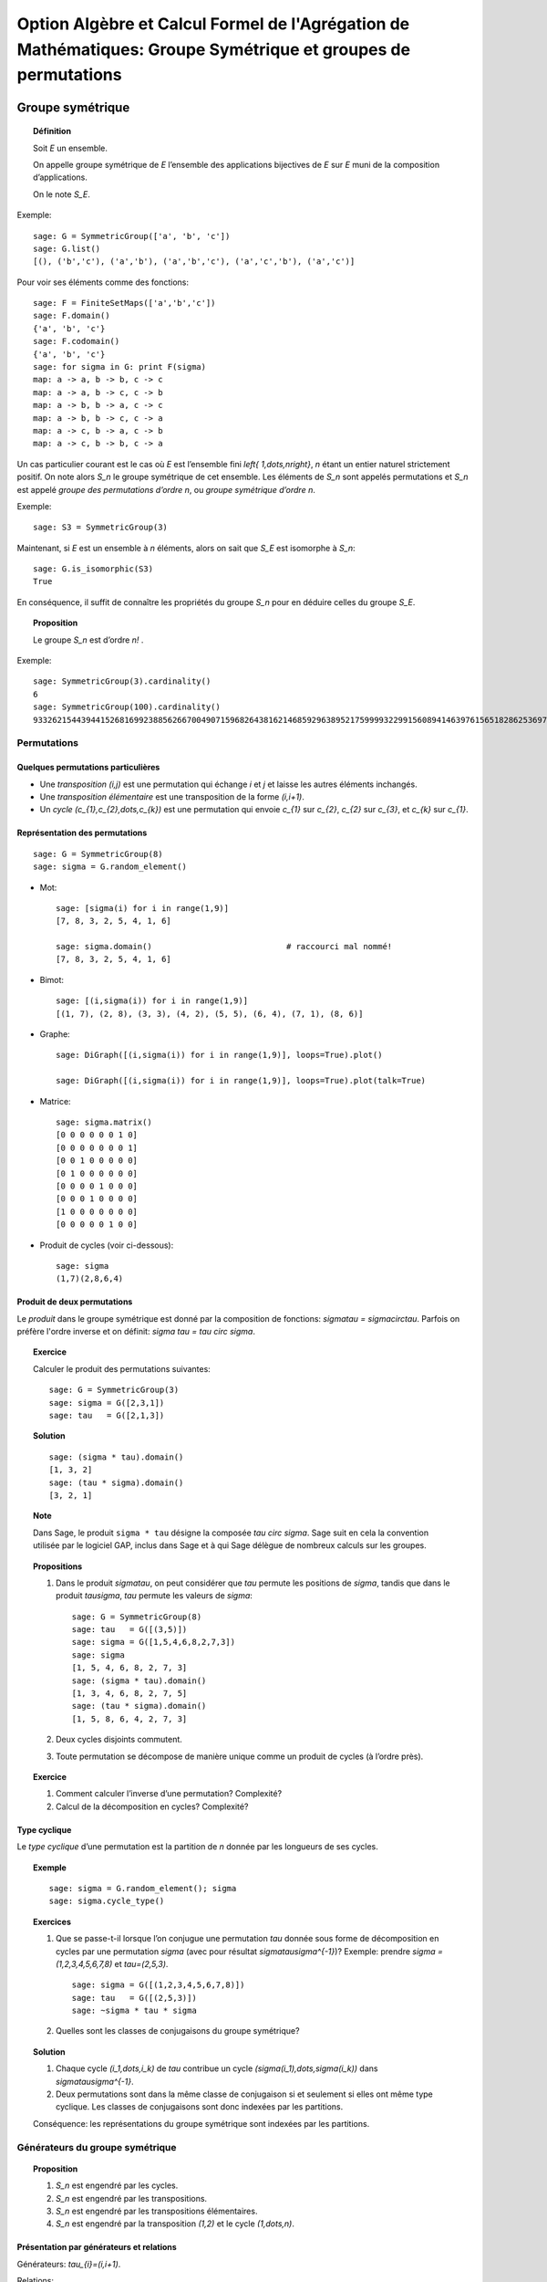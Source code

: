 .. -*- coding: utf-8 -*-
.. _agregation.groupes_de_permutations:

==============================================================================================================
Option Algèbre et Calcul Formel de l'Agrégation de Mathématiques: Groupe Symétrique et groupes de permutations
==============================================================================================================

.. MODULEAUTHOR:: `Nicolas M. Thiéry <http://Nicolas.Thiery.name/>`_ <Nicolas.Thiery at u-psud.fr>

*****************
Groupe symétrique
*****************

.. TOPIC:: Définition

    Soit `E` un ensemble.

    On appelle groupe symétrique de `E` l’ensemble des applications
    bijectives de `E` sur `E` muni de la composition
    d’applications.

    On le note `S_E`.

Exemple::

    sage: G = SymmetricGroup(['a', 'b', 'c'])
    sage: G.list()
    [(), ('b','c'), ('a','b'), ('a','b','c'), ('a','c','b'), ('a','c')]

Pour voir ses éléments comme des fonctions::

    sage: F = FiniteSetMaps(['a','b','c'])
    sage: F.domain()
    {'a', 'b', 'c'}
    sage: F.codomain()
    {'a', 'b', 'c'}
    sage: for sigma in G: print F(sigma)
    map: a -> a, b -> b, c -> c
    map: a -> a, b -> c, c -> b
    map: a -> b, b -> a, c -> c
    map: a -> b, b -> c, c -> a
    map: a -> c, b -> a, c -> b
    map: a -> c, b -> b, c -> a

Un cas particulier courant est le cas où `E` est l’ensemble fini
`\left\{ 1,\dots,n\right\}`, `n` étant un entier naturel strictement
positif. On note alors `S_n` le groupe symétrique de cet
ensemble. Les éléments de `S_n` sont appelés permutations et `S_n`
est appelé *groupe des permutations d’ordre* `n`, ou *groupe
symétrique d’ordre* `n`.

Exemple::

    sage: S3 = SymmetricGroup(3)

Maintenant, si `E` est un ensemble à `n` éléments, alors on sait que
`S_E` est isomorphe à `S_n`::

    sage: G.is_isomorphic(S3)
    True

En conséquence, il suffit de connaître les propriétés du groupe `S_n`
pour en déduire celles du groupe `S_E`.

.. TOPIC:: Proposition

    Le groupe `S_n` est d’ordre `n!` .

Exemple::

    sage: SymmetricGroup(3).cardinality()
    6
    sage: SymmetricGroup(100).cardinality()
    93326215443944152681699238856266700490715968264381621468592963895217599993229915608941463976156518286253697920827223758251185210916864000000000000000000000000

Permutations
============

Quelques permutations particulières
-----------------------------------

- Une *transposition* `(i,j)` est une permutation qui échange `i` et
  `j` et laisse les autres éléments inchangés.

- Une *transposition élémentaire* est une transposition de la forme
  `(i,i+1)`.

- Un *cycle* `(c_{1},c_{2},\dots,c_{k})` est une permutation qui envoie
  `c_{1}` sur `c_{2}`, `c_{2}` sur `c_{3}`, et `c_{k}` sur `c_{1}`.

Représentation des permutations
-------------------------------

::

    sage: G = SymmetricGroup(8)
    sage: sigma = G.random_element()

- Mot::

    sage: [sigma(i) for i in range(1,9)]
    [7, 8, 3, 2, 5, 4, 1, 6]

    sage: sigma.domain()                            # raccourci mal nommé!
    [7, 8, 3, 2, 5, 4, 1, 6]

- Bimot::

    sage: [(i,sigma(i)) for i in range(1,9)]
    [(1, 7), (2, 8), (3, 3), (4, 2), (5, 5), (6, 4), (7, 1), (8, 6)]

- Graphe::

    sage: DiGraph([(i,sigma(i)) for i in range(1,9)], loops=True).plot()

    sage: DiGraph([(i,sigma(i)) for i in range(1,9)], loops=True).plot(talk=True)

- Matrice::

    sage: sigma.matrix()
    [0 0 0 0 0 0 1 0]
    [0 0 0 0 0 0 0 1]
    [0 0 1 0 0 0 0 0]
    [0 1 0 0 0 0 0 0]
    [0 0 0 0 1 0 0 0]
    [0 0 0 1 0 0 0 0]
    [1 0 0 0 0 0 0 0]
    [0 0 0 0 0 1 0 0]

- Produit de cycles (voir ci-dessous)::

    sage: sigma
    (1,7)(2,8,6,4)


Produit de deux permutations
----------------------------

Le *produit* dans le groupe symétrique est donné par la composition
de fonctions: `\sigma\tau = \sigma\circ\tau`. Parfois on préfère
l'ordre inverse et on définit: `\sigma \tau = \tau \circ \sigma`.

.. TOPIC:: Exercice

    Calculer le produit des permutations suivantes::

        sage: G = SymmetricGroup(3)
        sage: sigma = G([2,3,1])
        sage: tau   = G([2,1,3])

.. TOPIC:: Solution

    ::

        sage: (sigma * tau).domain()
        [1, 3, 2]
        sage: (tau * sigma).domain()
        [3, 2, 1]

.. TOPIC:: Note

    Dans Sage, le produit ``sigma * tau`` désigne la composée `\tau
    \circ \sigma`. Sage suit en cela la convention utilisée par le
    logiciel GAP, inclus dans Sage et à qui Sage délègue de nombreux
    calculs sur les groupes.


.. TOPIC:: Propositions

    #. Dans le produit `\sigma\tau`, on peut considérer que `\tau`
       permute les positions de `\sigma`, tandis que dans le produit
       `\tau\sigma`, `\tau` permute les valeurs de `\sigma`::

        sage: G = SymmetricGroup(8)
        sage: tau   = G([(3,5)])
        sage: sigma = G([1,5,4,6,8,2,7,3])
        sage: sigma
        [1, 5, 4, 6, 8, 2, 7, 3]
        sage: (sigma * tau).domain()
        [1, 3, 4, 6, 8, 2, 7, 5]
        sage: (tau * sigma).domain()
        [1, 5, 8, 6, 4, 2, 7, 3]

    #. Deux cycles disjoints commutent.

    #. Toute permutation se décompose de manière unique comme un
       produit de cycles (à l’ordre près).


.. TOPIC:: Exercice

    #. Comment calculer l’inverse d’une permutation? Complexité?

    #. Calcul de la décomposition en cycles? Complexité?


Type cyclique
-------------

Le *type cyclique* d’une permutation est la partition de `n`
donnée par les longueurs de ses cycles.

.. TOPIC:: Exemple

    ::

        sage: sigma = G.random_element(); sigma
        sage: sigma.cycle_type()

.. TOPIC:: Exercices

    #.  Que se passe-t-il lorsque l’on conjugue une permutation `\tau`
        donnée sous forme de décomposition en cycles par une
        permutation `\sigma` (avec pour résultat
        `\sigma\tau\sigma^{-1}`)?
        Exemple: prendre `\sigma = (1,2,3,4,5,6,7,8)` et `\tau=(2,5,3)`.

        ::

            sage: sigma = G([(1,2,3,4,5,6,7,8)])
            sage: tau   = G([(2,5,3)])
            sage: ~sigma * tau * sigma

    #.  Quelles sont les classes de conjugaisons du groupe symétrique?

.. TOPIC:: Solution

    #.  Chaque cycle `(i_1,\dots,i_k)` de `\tau` contribue un cycle
        `(\sigma(i_1),\dots,\sigma(i_k))` dans `\sigma\tau\sigma^{-1}`.

    #.  Deux permutations sont dans la même classe de conjugaison si et
        seulement si elles ont même type cyclique. Les classes de
        conjugaisons sont donc indexées par les partitions.

    Conséquence: les représentations du groupe symétrique sont
    indexées par les partitions.

Générateurs du groupe symétrique
================================

.. TOPIC:: Proposition

    #. `S_n` est engendré par les cycles.

    #. `S_n` est engendré par les transpositions.

    #. `S_n` est engendré par les transpositions élémentaires.

    #. `S_n` est engendré par la transposition `(1,2)` et le cycle `(1,\dots,n)`.

Présentation par générateurs et relations
-----------------------------------------

Générateurs: `\tau_{i}=(i,i+1)`.

Relations:

-  `\tau_{i}^{2}=1`,

-  `\tau_{i}\tau_{i+1}\tau_{i}=\tau_{i+1}\tau_{i}\tau_{i+1}`,

-  `\tau_{i}\tau_{j}=\tau_{j}\tau_{i}` si
   `\left|i-j\right|>1`.

.. figure:: media/right-permutohedron-3.png
   :align: center
   :alt: Le permutoèdre pour n=3

   Le permutoèdre pour `S_3`

.. figure:: media/right-permutohedron-4.png
   :align: center
   :alt: Le permutoèdre pour n=4

   Le permutoèdre pour `S_4`

Exemple de lien combinatoire/algèbre: comptage des permutations par niveau et `q`-factorielle
---------------------------------------------------------------------------------------------

::

    sage: q = QQ['q'].gen()
    sage: 1 * (1+q) * (1+q+q^2)
    sage: expand( 1 * (1+q) * (1+q+q^2) )
    q^3 + 2*q^2 + 2*q + 1
    sage: expand( 1 * (1+q) * (1+q+q^2) * (1+q+q^2+q^3) )
    q^6 + 3*q^5 + 5*q^4 + 6*q^3 + 5*q^2 + 3*q + 1

    sage: sage.combinat.q_analogues.q_factorial(4)
    q^6 + 3*q^5 + 5*q^4 + 6*q^3 + 5*q^2 + 3*q + 1

Les `q`-factorielles apparaissent aussi naturellement dans le comptage
de sous-espaces vectoriels ou d'applications inversibles sur un corps
fini `\mathbb F_q`.

***********************
Groupes de permutations
***********************

Un *groupe de permutations* est un groupe donné comme sous-groupe d'un
groupe symétrique.

Exemples
========

- Groupe trivial `id_n`.

- Groupe cyclique `C_n`::

        sage: C5 = CyclicPermutationGroup(5); C5
        Cyclic group of order 4 as a permutation group
        sage: C5.group_generators()
        Family ((1,2,3,4,5),)

- Groupe diédral `D_n`::

        sage: D5 = DihedralGroup(5); D5
        Dihedral group of order 10 as a permutation group
        sage: D5.group_generators()
        Family ((1,2,3,4,5), (1,5)(2,4))

- Groupe alterné `A_n`::

        sage: A5 = AlternatingGroup(5); A5
        Alternating group of order 5!/2 as a permutation group
        sage: A5.group_generators()
        Family ((3,4,5), (1,2,3,4,5))
        sage: A5.is_simple()

- Tout groupe fini! (théorème de Cayley)

.. TOPIC:: Exercice

    Construire le groupe des symétries du cube::

         .                                    7-----8
         .                                   /|    /|
         .                                  5-----6 |
         .                                  | |   | |
         .                                  | 3---|-4
         .                                  |/    |/
         .                                  1-----2


.. TOPIC:: Solution

    ::

        sage: G = PermutationGroup([...])


Applications:
=============

-  Groupes de symétries d’objets discrets.

-  Comptage d’objets à isomorphie près (Énumération de Pólya; voir TP).

-  Étude des groupes finis.

-  Étude du groupe des permutations des racines d’un polynôme.
   C'est l’origine du concept de groupe par Évariste Galois.

Systèmes générateurs forts
==========================

.. TOPIC:: Problème: Soit `G\subset S_n` un groupe de permutation; `G` est typiquement très gros.

    #.  Comment le représenter? Le manipuler?

    #.  Calculer son nombre d'éléments?

    #.  Tester si un élément est dedans?

    #.  Exprimer un élément en fonction des générateurs?

    #.  Déterminer ses sous-groupes?

    #.  Est-il abélien, simple, résoluble, ... ?

.. TOPIC:: Exercice

    Soit `G` un groupe de permutations de `\{1,\dots,n\}`. Par
    exemple, le groupe des symétries du cube (`n=8`).

    Soit `H` le sous groupe des éléments de `G` qui fixent `n`.

    #. Supposons `|H|` connu. Comment en déduire `|G|`?

    #. Comment obtenir des représentants des classes de `G/H`?

    #. Supposons que l'on sache tester si une permutation est dans
       `H`. Comment tester si une permutation est dans `G`?


.. TOPIC:: Solution

    Rappel: `\quad\sigma H=\tau H \quad\Longleftrightarrow\quad \sigma^{-1}\tau\in H \quad\Longleftrightarrow\quad \sigma(n)=\tau(n)`

    Du coup, la fonction:

    .. MATH::

        \phi: \begin{cases}
                G    &\longmapsto G.n\\
                g    &\longrightarrow g(n)
              \end{cases}

    induit un isomorphisme entre les classes à droite `\sigma H` et
    les éléments de l'orbite `G.n` de `n` sous l'action de `G`.

    #.  `|G| = |H|\ |G.x|`

    #.  Il suffit de choisir pour chaque `y` dans `G.n` une permutation
        `\sigma_{n,y}` telle que `\sigma_{n,y}(n)=y`.

    #.  Soit `\tau` une permutation. Si `\sigma(n)\not\in G.n`, alors
        `\sigma\not\in G`. Sinon, `\sigma_{n,\tau(n)}^{-1} \sigma` fixe `n`.
        Donc `\sigma \in G \Longleftrightarrow \sigma_{n,\tau(n)}^{-1}\sigma\in H`.


**On a une bonne idée? Appliquons la récursivement.**


.. TOPIC:: Définition

    On considère la tour de groupes

    .. math:: \{ id \} = G_0 \subset G_1 \subset \cdots \subset G_n = G\,,

    où `G_i:=G\cap S_i` est le sous-groupe des éléments de `G` qui
    fixent `\left\{i+1,\dots,n\right\}`.

    Pour décrire `G`, il suffit de décrire chacune des inclusions.

    Un *système générateur fort* est composé des représentants
    `\sigma_{i,y}` des classes de `G_{i}/G_{i-1}` pour chaque `i`.

    On abrège système générateur fort en SGS
    (pour *strong generating system*).

.. TOPIC:: Remarque

    Un système générateur fort est un système générateur `S` *adapté*
    à la tour `S_0 \subset S_1 \subset \cdots \subset S_n`:

    .. MATH::

        \langle S\cap S_i\rangle = G \cap S_i = G_i

    C'est l'analogue des bases sous forme échelon d'un espace
    vectoriel `E` qui sont adaptées à un drapeau.


.. TOPIC:: Exemple

   `S_n` engendré par toutes les transpositions.

.. TOPIC:: Proposition

    La connaissance d’un système générateur fort permet de résoudre
    tous les problèmes ci-dessus:

    #. Calcul du nombre d'éléments

    #. Tester si un élément est dedans

    #. ...

.. TOPIC:: Exercices

    #.  Construire à la main un système générateur fort pour:

        - le groupe trivial `Id_n`
        - le groupe cyclique `C_{4}`
        - le groupe alterné `A_{4}`
        - le groupe symétrique `S_n`
        - le groupe dihédral `D_{8}`
        - le groupe des symétries du cube agissant sur les sommets.

    #.  Donner une borne sur la taille d’un système générateur fort.
        Comparer avec la taille du groupe.


.. TOPIC:: Solution partielle

    ::

       sage: PermutationGroup([], domain=[1,2,3,4]).strong_generating_system(base_of_group=[4,3,2,1])
       [[()], [()], [()], [()]]
       sage: CyclicPermutationGroup(4).strong_generating_system(base_of_group=[4,3,2,1])
       [[(1,2,3,4), (1,4,3,2), (), (1,3)(2,4)], [()], [()], [()]]
       sage: AlternatingGroup(4).strong_generating_system(base_of_group=[4,3,2,1])
       [[(), (1,4,2), (1,4,3), (1,2,4)], [(), (1,2,3), (1,3,2)], [()], [()]]
       sage: DihedralGroup(4).strong_generating_system(base_of_group=[4,3,2,1])
       [[(1,2,3,4), (1,4,3,2), (), (1,3)(2,4)], [(), (1,3)], [()], [()]]
       sage: SymmetricGroup(4).strong_generating_system(base_of_group=[4,3,2,1])
       [[(), (1,4), (2,4), (3,4)], [(), (1,2,3), (1,3,2)], [(), (1,2)], [()]]


    Notons `h_i=|G_i|/|G_{i-1}`. Alors la taille d'un système
    générateur fort est `h_1+\cdots+h_n \leq n(n+1)/2` alors que la
    taille de `G` est `h_1\cdots h_n\leq n!`.

.. TOPIC:: Définition

    Un sous-ensemble `B` est une base de `G` si tout élément `g` dans
    le groupe est caractérisé par `g(b)` pour `b` dans `B`.

    Ci-dessus, on a utilisé `B:=\{n,\dots,1\}`, mais la définition de
    système générateur fort se généralise relativement à n'importe
    quelle base `B`.

.. TOPIC:: Exercices

    #. Vérifier que `\left\{5,4,3\right\}` est une base pour `A_{5}`.



Algorithme de Schreier-Sims
---------------------------

Comment calculer un système générateur fort?

#.  Calculer l'orbite `G.n` de `n` (comment on fait?)

#. Les permutations `\sigma_{n,y}` qui envoient `n` sur `y`, `y` dans
    `G.n` donnent des représentants des classes de `G/G_n`

#. Calculer les générateurs de `G_n` avec le Lemme de Schreier (voir ci-dessous).

#. Réitérer récursivement

.. TODO::

    Donner la complexité

.. TOPIC:: `Lemme de Schreier <http://en.wikipedia.org/wiki/Schreier%27s_subgroup_lemma>`_ 

    Soit `G` un groupe et `H` un sous-groupe. Soient `A` un ensemble
    de générateurs de `G` et `U` des représentants des `H`-classes à
    droite:

    .. MATH::  G = \langle A \rangle \qquad \text { et } G=\bigcup_{u\in U} u H,

    Alors:

    .. MATH::  H = \langle u^{-1} a u' \ \mid\  u,u'\in U \ \text{ et }\ u^{-1}au'\in H \rangle


.. TOPIC:: Démonstration

    Soit `g\in G`. On l'exprime en fonction des générateurs: `g =
    a_1\cdots a_k` avec les `a_i` dans `A`.

    Pour tout `i`, prenons l'unique `u_i` tel que `a_i\cdots a_k \in u_i H`. Alors:

    .. MATH:: g = a_1\cdots a_k = (a_1 u_2) (u_2^{-1}a_2u_3)(u_3^{-1}a_3u_4) \cdots (u_na_n)\,.

    On note que chacun des facteurs est dans l'ensemble sus-mentionné. Ce
    dernier engendre donc `H`.


.. TOPIC:: Exercice:

    Utiliser l’algorithme de Schreier-Sims pour retrouver un SGS pour le
    groupe des symétries du cube, sachant qu’il est engendré par
    `\left(0,1,3,7,6,4\right)\left(2,5\right)` et
    `\left(0,1,3,2\right)\left(4,5,7,6\right)`.

.. NOTE::

    On peut calculer incrémentalement et efficacement un système
    générateur fort à partir d’un système générateur quelconque.

    Algorithmes dérivés de petite complexité (typiquement
    `O(n\log(|G|))`). On peut manipuler des groupes de permutations
    d'ordre plusieurs centaines de milliers.

Exemple::

    sage: S3 = SymmetricGroup(3)
    sage: S3.subgroups()
    [Permutation Group with generators [()], Permutation Group with generators [(2,3)], Permutation Group with generators [(1,2)], Permutation Group with generators [(1,3)], Permutation Group with generators [(1,2,3)], Permutation Group with generators [(1,2), (1,3,2)]]

Synthèse: méthodes d'éliminations
=================================

Ce que l'on vient de voir est une idée très générale en calcul
algébrique:

On a une structure algébrique:

- une algèbre de polynômes (univariée/multivariée),
- un espace vectoriel,
- un groupe symétrique...

On veut pouvoir calculer avec ses sous-structures `I` (idéaux,
sous-espaces vectoriels, groupes de permutations):

#. Test d'appartenance d'un élément à `I`,
#. Test d'égalité de `I` et de `J`,
#. Calcul de «taille» de `I`,
#. ...

Pour cela, on se donne:

#. Un ordre
#. Un drapeau de sous-structures vis à vis de cet ordre
#. Un procédé de division: Euclide, ...
#. Une notion de système générateur fort: PGCD, base de Gröbner,
   forme échelon, système fort de générateurs,
#. Un algorithme de calcul d'un tel système: algorithme d'Euclide,
   de Buchberger, de Gauss, de Schreier-Sims, ...

************************
TP: Énumération de Pólya
************************

Le fichier `GroupeSymetrique.py <media/GroupeSymetrique.py>`_
vous donne un point de départ pour les différentes fonctions que vous
aurez à implanter dans ce TP.
Le fichier `GroupeSymetrique-correction.py
<media/GroupeSymetrique-correction.py>`_
contient une correction partielle.

.. image:: media/GroupeSymetrique.py
   :alt:

.. image:: media/GroupeSymetrique-correction.py
   :alt:

La formule d'énumération de Pólya permet de dénombrer des objets
discrets considérés modulo certaines symétries. Un des cas les plus
simples concerne le dénombrement des colliers à `n` perles
rouges ou bleues, considérés à une rotation près. Par exemple, voilà
trois colliers à `n=8` perles. Les deux premiers sont
identiques, mais pas le troisième (on pourrait autoriser le
retournement, mais on ne le fera pas dans un premier temps pour
simplifier).

.. figure:: media/Colliers.svg
   :align: center
   :alt: image

.. NOTE::

    Pour refabriquer un de ces dessins, on peut utiliser::

        sage: G = graphs.CycleGraph(8)
        sage: G.plot(vertex_colors={"red": [0,2,3,4,5], "blue": [1,6,7]})

Nous allons énoncer cette formule dans le cas général, en l’illustrant
au fur et à mesure sur cet exemple.

.. TOPIC:: Exercice préliminaire

    Vérifier, en les dessinant tous à la main, qu’il y a `8`
    colliers à `n=5` perles rouges ou bleues. Préciser combien
    d'entre eux ont `0,1,2,\dots` perles rouges.

    Comparer vos colliers avec les listes produites par
    :class:`IntegerVectorsModPermutationGroup`::

         sage: C5 = CyclicPermutationGroup(5)

         sage: I = IntegerVectorsModPermutationGroup(C5, max_part=1)
         sage: I.list()
         [[0, 0, 0, 0, 0],
         [1, 0, 0, 0, 0],
         [1, 1, 0, 0, 0],
         [1, 0, 1, 0, 0],
         [1, 1, 1, 0, 0],
         [1, 1, 0, 1, 0],
         [1, 1, 1, 1, 0],
         [1, 1, 1, 1, 1]]
         sage: I.cardinality()
         8

         sage: I = IntegerVectorsModPermutationGroup(CyclicPermutationGroup(5), max_part=1, sum=3)
         sage: I.list()
         [[1, 1, 1, 0, 0], [1, 1, 0, 1, 0]]
         sage: I.cardinality()
         2

Soit `E` un ensemble fini (ici `E:=\left\{ 1,\dots,5\right\}`), et `F`
un autre ensemble (ici `F:=\left\{ Rouge,Bleu\right\}`), typiquement
fini ou dénombrable. Les objets discrets qui nous intéressent sont les
fonctions de `E` dans `F` (ici les colliers où on a fixé la première
perle). Pour modéliser des symétries sur `E` (ici on veut considérer
que deux colliers qui sont identiques à rotation près sont
identiques), on introduit un sous-groupe `G` du groupe symétrique
`S_E` (ici le groupe cyclique `G:=C_{5}=\left\langle
(1,\dots,5)\right\rangle`). Ce groupe agit sur l’ensemble des
fonctions `F^{E}` par `\sigma\cdot f:=f\circ\sigma^{-1}`, où
`\sigma\in G` et `f\in F^{E}`. Deux fonctions `f` et `g` sont dites
*isomorphes* s’il existe une permutation `\sigma` dans `G` telle que
`f=\sigma.g` (ici, deux colliers sont isomorphes s’ils sont identiques
à rotation près).

Notre objectif est de compter le nombres de *classes d’isomorphie*.
Cela peut être fait via le `Lemme de Burnside
<http://en.wikipedia.org/wiki/Burnside's_lemma>`_.
Nous allons directement
énoncer une version raffinée de cette formule, due à Pólya, afin de
compter les colliers selon leur nombre de perles rouges. Pour cela, nous
allons associer à chaque élément `c` de `F` un poids
`w(c)` multiplicatif, et associer à chaque fonction `f`
dans `F^{E}` le poids
`w\left(f\right)=\prod_{e\in E}w(f(e))`. Ce poids est constant
sur une classe d’isomorphie `\overline{f}`, ce qui permet de
définir `w\left(\overline{f}\right)`. Considérons maintenant la
somme `\sum_{\overline{f}}w\left(\overline{f}\right)` des poids
de toutes les classes d’isomorphie. Si `w\left(c\right)=1` pour
tout `c` dans `F`, cette somme donne le nombre de
classes d’isomorphies, c’est-à-dire `8` dans notre exemple. Si
`w(Rouge)=1` et `w(Bleu)=q`, on obtient:

.. math:: \sum_{\overline{f}}w\left(\overline{f}\right)
          = 1+q+2q^{2}+2q^{3}+q^{4}+q^{5},

qui indique en particulier qu’il y a deux colliers avec respectivement
deux ou trois perles rouges, et un collier avec respectivement zéro,
une, quatre, ou cinq perles rouges. On notera que le rôle joué par les
éléments de `F` (ici les couleurs rouges et bleues) sont
parfaitement symétriques; cela rend relativement naturelle
l'introduction des polynômes symétriques suivantes:

.. math:: p_{k} := \sum_{c\in F} w(c)^{k}

qui énumèrent les objets de `F` répétés `k` fois.

Nous pouvons maintenant énoncer la fameuse formule de Pólya. La seule
information dont l’on a besoin sur le groupe est en fait le type
cyclique `l(c)` de chacun de ses éléments:

.. math:: \sum_{\overline{f}}w\left(\overline{f}\right) =
          \frac{1}{\left|G\right|}\sum_{\sigma\in G}\;
          \prod_{k\in l(\sigma)}p_{k}

Précision: dans le produit `\prod_{k\in l(\sigma)} p_k`, on tient
compte des répétitions; si `\sigma` a trois cycles de longueur `k`,
alors `p_k` est élevé à la puissance trois.

Indication pour l'ensemble des exercices: Sage (comme MuPAD ou Maple)
contiennent un certain nombre de fonctions prédéfinies pour manipuler
les groupes de permutations (voir :meth:`PermutationGroup`), dont la
formule de Pólya; à vous de choisir ce que vous réimplantez ou pas
selon ce que vous avez le plus besoin de comprendre.

Exercice: comptage de colliers
==============================

#.  Écrire une fonction ``p(k,poids)`` qui calcule `p_{k}`
    à partir de la liste des poids des éléments de `F`.

#.  La formule de Pólya requiers de calculer le type cyclique d'une
    permutation.

    -   Option 1: (Sage >= 7.5) utilisez directement la méthode
        ``sigma.cycle_type()`` et passer directement à la suite.

    -   Option 2: Implanter une fonction ``type_cyclique(sigma)`` qui
        calcule le type cyclique d’une permutation ``sigma`` à partir
        de la méthode :meth:`cycle_tuples` des permutations.

    -   Option 3: Implanter l'algorithme de recherche des cycles,
        mais en stockant uniquement leur taille. Indications::

            sage: G = DihedralGroup(10)
            sage: g = G.an_element(); g
            (1,2,3,4,5,6,7,8,9,10)
            sage: g.parent().domain()
            {1, 2, 3, 4, 5, 6, 7, 8, 9, 10}

        et utiliser un ensemble (:class:`set`) pour noter les éléments
        du domaine déjà croisés.


#.  Lister les permutations de `C_{5}`.

#.  Écrire la formule ci-dessus pour `poids=[1,1]`.

#.  Écrire une fonction ``Polya(G, poids)`` implantant la formule
    ci-dessus pour un groupe `G` et des poids quelconques.

#.  Compter le nombre de colliers bicolores à dix perles selon
    leur nombre de perles rouges.

#.  Compter le nombre de colliers à dix perles de trois couleurs.

Exercice: comptage de colliers (suite)
======================================

Variante sur l’exercice précédent: on veut maintenant aussi
considérer comme identiques deux colliers qui ne diffèrent que
d’un retournement. Compter le nombre de tels colliers à trois
perles bleues et deux perles rouges.

Indication: considérer le groupe diédral `D_{5}` des symétries du
pentagone.

Exercice: colorations du cube
=============================

Compter le nombre de cubes que l’on peut obtenir en peignant leurs
faces en au plus trois couleurs.

Indications:

#.  Numéroter les faces, considérer le groupe des isométries
    positives du cube, comme groupe de permutations de ses faces.

#.  Déterminer les générateurs de ce groupe (par exemple sous
    forme de produit de cycles).

#.  Construire le groupe dans Sage en utilisant :func:`PermutationGroup`.

#.  Poursuivre comme ci-dessus.


Exercice: énumération des graphes (plus avancé)
===============================================

Construire à la main les `11` graphes simples non orientés sur `4`
sommets non étiquetés. Puis recalculer leur nombre grâce à la
formule de Pólya. Compter le nombre de graphes simples à
`5,6,7,8,9,10,\ldots` sommets.

Indications:

#.  Un graphe simple non orienté sur `n` sommets peut être
    considéré comme une fonction allant de l’ensemble des paires
    `\{i,j\}` de `\{1,\dots,n\}` dans `\{0,1\}` (`1` s’il y a une
    arête entre `i` et `j`, et `0` sinon).

#.  On numérote les paires `\{i,j\}` de `1` à `\binom{n}{2}`. Le
    groupe `G` est le groupe des permutation des paires induites
    par les `n!` permutations des sommets dans `S_n`. On peut donc
    rechercher quelles permutations des paires sont induites par
    l’échange des sommets `1` et `2` et par la permutation
    cyclique `(1,2,3,\dots,n)` des sommets; le groupe `G` est
    alors engendré par ces deux permutations, et l’on peut
    poursuivre comme dans l’exercice précédent.

#.  Au delà de `n=7` le calcul devient long à cause de la somme
    sur le groupe. Pour aller plus loin, on peut regrouper dans la
    formule de Pólya les permutations ayant le même type
    cyclique. Pour cela, il faut pouvoir compter le nombre de
    permutations dans `S_n` ayant un type cyclique donné, et
    pouvoir calculer le type cyclique d’une permutation des arêtes
    dans `G`, connaissant le type cyclique de la permutation des
    sommets correspondant dans `S_n`.


Exercice: énumération des multigraphes (plus avancé)
====================================================

Un multigraphe est un graphe dans lequel il peut y avoir un nombre
quelconque d’arêtes entre deux sommets. Calculer la série
génératrice par nombre d’arêtes des graphes sur 4,5,6 sommets.
Indication: ici, `F` est composé des entiers
`\left\{0,1,2,\dots\right\}` auxquels on peut attribuer les poids
`\left\{ 1,q,q^{2},\dots\right\}`; on peut alors mettre
`p_{k}:=1^{k}+q^{k}+q^{2k}+\cdots` sous la forme
`p_{k}=\frac{1}{1-q^{k}}`.

Exercice (plus avancé)
======================

#.  Consulter la documentation et le code de la méthode
    :meth:`cycle_index` des groupes de permutations.
    C'est l'un de vos prédécesseurs qui l'a implantée!

#.  Utilisez-la pour recalculer les exemples précédents.

#.  Est-elle plus ou moins performante que votre implantation?

#.  Comment fonctionne-t-elle?

******************************
TP: Systèmes générateurs forts
******************************

.. En s’inspirant des algorithmes 6.6 et 6.8 de

On supposera pour simplifier que l'on travaille avec un groupe de
permutations `G` de `\{1,\dots,n\}` et que la base est
`n,n-1,\dots,1`.

On représentera un système générateur fort de `G` sous la forme d'une
liste `l` telle que `l[i-1]` contient des représentants des classes de
`G_i/G_{i-1}`.  Ces représentants seront représenté sous la forme d'un
dictionnaire associant à chaque élément `y` de l'orbite de `i` sous
`G_i` une permutation `\sigma_{i,y}` de `G_i` telle que `\sigma_{i,y}(i)=y`.

Pour le groupe symétrique `S_3`, cela donnerait::

    sage: S = SymmetricGroup(3)
    sage: sgf = [ {1: S.one()},
    ....:         {1: S([(1,2)]), 2: S.one()},
    ....:         {1: S([(1,3)]), 2: S([(2,3)]), 3: S.one()} ]

.. TOPIC:: Exercice

    Construisez dans Sage les systèmes générateurs forts des groupes
    `C_4`, `D_4`, `A_4`, et du groupe des symétries du cube.

    Comparez avec le système générateur fort calculé par Sage (en fait GAP).

.. TOPIC:: Exercice: Utilisation des systèmes générateurs forts

    Implanter des procédures qui, étant donné un système
    générateur fort d’un groupe `G`, permettent de:

    #.  Calculer la taille du groupe,

    #.  Calculer la liste des éléments du groupe,

        - Indication: récursion

        - Variante (avancé): implanter un itérateur

    #.  Tester si une permutation donnée appartient au groupe.

.. TOPIC:: Exercice: Calcul des systèmes générateurs forts

    .. En s'inspirant de 6.9

    Implanter l’algorithme de Schreier-Sims pour calculer un système
    générateur fort d’un groupe de permutations donné par des
    générateurs.

    Indication: Implanter d'abord une méthode
    ``transversal(generateurs, i)`` qui calcule l'orbite de `i` sous
    l'action des générateurs avec, pour chaque élément `i` de l'orbite,
    une permutation envoyant `i` sur `y`.


*******************
Quelques références
*******************

.. [Sagan] The Symmetric Group, Bruce Sagan.

.. [Knuth] The Art of Computer Programming, Sorting algorithms,
    Donald E. Knuth.

.. [Wikipedia] http://en.wikipedia.org/wiki/Symmetric_group

.. [Seress] Permutation Group Algorithms, Ákos Seress.
    http://www.cambridge.org/uk/catalogue/catalogue.asp?isbn=0511060165

.. [Kreher-Stinson] Combinatorial Algorithms: Generation, Enumeration,
    and Search, Donald L. Kreher et Douglas Stinson.
    http://www.math.mtu.edu/~kreher/cages.html

.. [Gap] Le système de calcul formel GAP
    http://www-groups.dcs.st-and.ac.uk/~gap/

.. [Magma] Le système de calcul formel Magma
    http://magma.maths.usyd.edu.au/magma/
